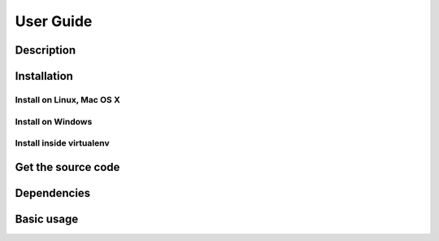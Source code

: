 User Guide
==========

Description
~~~~~~~~~~~

Installation
~~~~~~~~~~~~

Install on Linux, Mac OS X
--------------------------


Install on Windows
------------------


Install inside virtualenv
-------------------------


Get the source code
~~~~~~~~~~~~~~~~~~~


Dependencies
~~~~~~~~~~~~


Basic usage
~~~~~~~~~~~